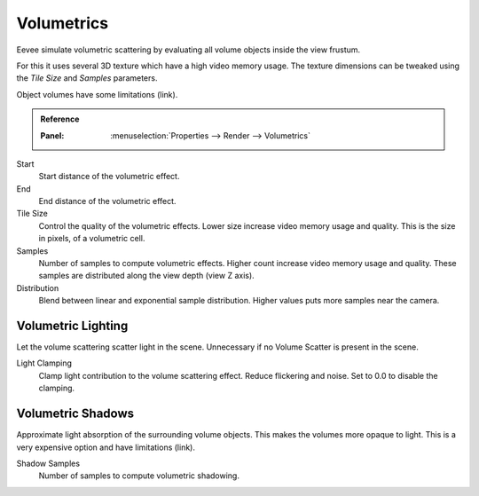 
***********
Volumetrics
***********

Eevee simulate volumetric scattering by evaluating all volume objects inside the view frustum.

For this it uses several 3D texture which have a high video memory usage.
The texture dimensions can be tweaked using the *Tile Size* and *Samples* parameters.

Object volumes have some limitations (link).

.. admonition:: Reference
   :class: refbox

   :Panel:     :menuselection:`Properties --> Render --> Volumetrics`

Start
   Start distance of the volumetric effect.

End
   End distance of the volumetric effect.

Tile Size
   Control the quality of the volumetric effects. Lower size increase video memory usage and quality.
   This is the size in pixels, of a volumetric cell.

Samples
   Number of samples to compute volumetric effects. Higher count increase video memory usage and quality.
   These samples are distributed along the view depth (view Z axis).

Distribution
   Blend between linear and exponential sample distribution. Higher values puts more samples near the camera.


Volumetric Lighting
===================

Let the volume scattering scatter light in the scene.
Unnecessary if no Volume Scatter is present in the scene.

Light Clamping
   Clamp light contribution to the volume scattering effect. Reduce flickering and noise.
   Set to 0.0 to disable the clamping.


Volumetric Shadows
==================

Approximate light absorption of the surrounding volume objects. This makes the volumes more opaque to light.
This is a very expensive option and have limitations (link).

Shadow Samples
   Number of samples to compute volumetric shadowing.

.. seealso:: :ref:`Limitations <eevee-limitations-volumetrics>`.

